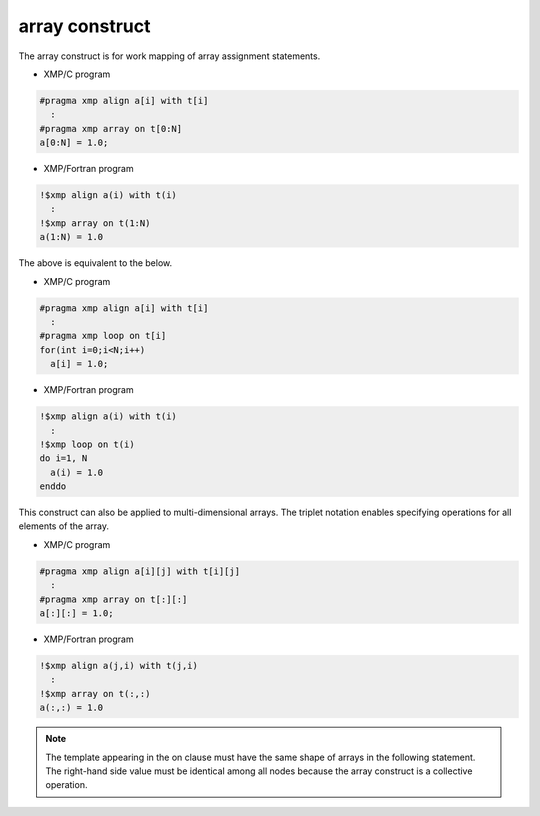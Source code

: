 =================================
array construct
=================================

The array construct is for work mapping of array assignment statements.

* XMP/C program

.. code-block:: C

   #pragma xmp align a[i] with t[i]
     :
   #pragma xmp array on t[0:N]
   a[0:N] = 1.0;

* XMP/Fortran program

.. code-block:: Fortran

   !$xmp align a(i) with t(i)
     :
   !$xmp array on t(1:N)
   a(1:N) = 1.0

The above is equivalent to the below.

* XMP/C program

.. code-block:: C

   #pragma xmp align a[i] with t[i]
     :
   #pragma xmp loop on t[i]
   for(int i=0;i<N;i++)
     a[i] = 1.0;

* XMP/Fortran program

.. code-block:: Fortran

   !$xmp align a(i) with t(i)
     :
   !$xmp loop on t(i)
   do i=1, N
     a(i) = 1.0
   enddo

This construct can also be applied to multi-dimensional arrays.
The triplet notation enables specifying operations for all elements of
the array.

* XMP/C program

.. code-block:: C

   #pragma xmp align a[i][j] with t[i][j]
     :
   #pragma xmp array on t[:][:]
   a[:][:] = 1.0;

* XMP/Fortran program

.. code-block:: Fortran

   !$xmp align a(j,i) with t(j,i)
     :
   !$xmp array on t(:,:)
   a(:,:) = 1.0

.. note::
   The template appearing in the on clause must have the same shape of
   arrays in the following statement. The right-hand side value must be identical
   among all nodes because the array construct is a collective operation.
